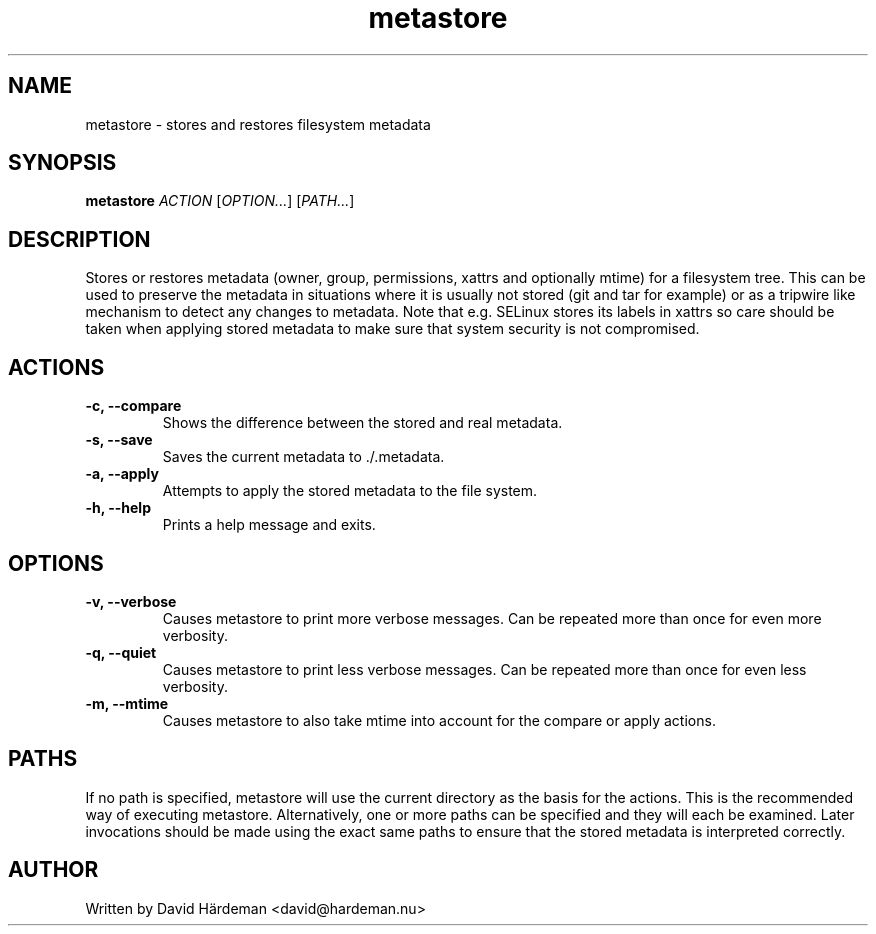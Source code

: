 .TH metastore "1" "May 2007"
.\"
.SH NAME
metastore \- stores and restores filesystem metadata
.\"
.SH SYNOPSIS
\fBmetastore\fR \fIACTION\fR [\fIOPTION...\fR] [\fIPATH...\fR]
.\"
.SH DESCRIPTION
Stores or restores metadata (owner, group, permissions, xattrs and optionally
mtime) for a filesystem tree. This can be used to preserve the metadata in
situations where it is usually not stored (git and tar for example) or as
a tripwire like mechanism to detect any changes to metadata. Note that e.g.
SELinux stores its labels in xattrs so care should be taken when applying
stored metadata to make sure that system security is not compromised.
.\"
.SH ACTIONS
.TP
.B -c, --compare
Shows the difference between the stored and real metadata.
.TP
.B -s, --save
Saves the current metadata to ./.metadata.
.TP
.B -a, --apply
Attempts to apply the stored metadata to the file system.
.TP
.B -h, --help
Prints a help message and exits.
.\"
.SH OPTIONS
.TP
.B -v, --verbose
Causes metastore to print more verbose messages. Can be repeated more than
once for even more verbosity.
.TP
.B -q, --quiet
Causes metastore to print less verbose messages. Can be repeated more than
once for even less verbosity.
.TP
.B -m, --mtime
Causes metastore to also take mtime into account for the compare or apply actions.
.\"
.SH PATHS
If no path is specified, metastore will use the current directory as the basis
for the actions. This is the recommended way of executing metastore.
Alternatively, one or more paths can be specified and they will each be
examined. Later invocations should be made using the exact same paths to
ensure that the stored metadata is interpreted correctly.
.\"
.SH AUTHOR
Written by David Härdeman <david@hardeman.nu>

